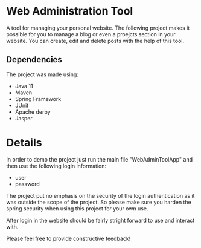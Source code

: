* Web Administration Tool
A tool for managing your personal website. The following project makes it possible for you to
manage a blog or even a proejcts section in your website. You can create, edit and delete posts
with the help of this tool.

** Dependencies
The project was made using:
- Java 11
- Maven
- Spring Framework
- JUnit
- Apache derby
- Jasper

* Details
In order to demo the project just run the main file "WebAdminToolApp" and then use the following
login information:

- user
- password

The project put no emphasis on the security of the login authentication as it was outside the 
scope of the project. So please make sure you harden the spring security when using this project
for your own use. 

After login in the website should be fairly stright forward to use and interact with. 

Please feel free to provide constructive feedback!

